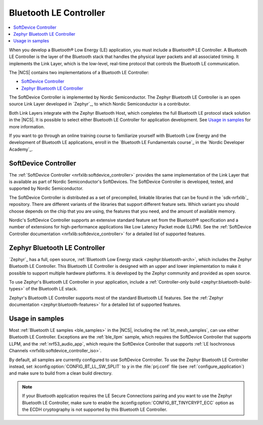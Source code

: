 .. _ug_ble_controller:

Bluetooth LE Controller
#######################

.. contents::
   :local:
   :depth: 2

When you develop a Bluetooth® Low Energy (LE) application, you must include a Bluetooth® LE Controller.
A Bluetooth LE Controller is the layer of the Bluetooth stack that handles the physical layer packets and all associated timing.
It implements the Link Layer, which is the low-level, real-time protocol that controls the Bluetooth LE communication.

The |NCS| contains two implementations of a Bluetooth LE Controller:

* `SoftDevice Controller`_
* `Zephyr Bluetooth LE Controller`_

The SoftDevice Controller is implemented by Nordic Semiconductor.
The Zephyr Bluetooth LE Controller is an open source Link Layer developed in `Zephyr`_, to which Nordic Semiconductor is a contributor.

Both Link Layers integrate with the Zephyr Bluetooth Host, which completes the full Bluetooth LE protocol stack solution in the |NCS|.
It is possible to select either Bluetooth LE Controller for application development.
See `Usage in samples`_ for more information.

If you want to go through an online training course to familiarize yourself with Bluetooth Low Energy and the development of Bluetooth LE applications, enroll in the `Bluetooth LE Fundamentals course`_ in the `Nordic Developer Academy`_.

.. _ug_ble_controller_softdevice:

SoftDevice Controller
*********************

The :ref:`SoftDevice Controller <nrfxlib:softdevice_controller>` provides the same implementation of the Link Layer that is available as part of Nordic Semiconductor's SoftDevices.
The SoftDevice Controller is developed, tested, and supported by Nordic Semiconductor.

The SoftDevice Controller is distributed as a set of precompiled, linkable libraries that can be found in the `sdk-nrfxlib`_ repository.
There are different variants of the libraries that support different feature sets.
Which variant you should choose depends on the chip that you are using, the features that you need, and the amount of available memory.

Nordic's SoftDevice Controller supports an extensive standard feature set from the Bluetooth® specification and a number of extensions for high-performance applications like Low Latency Packet mode (LLPM).
See the :ref:`SoftDevice Controller documentation <nrfxlib:softdevice_controller>` for a detailed list of supported features.


Zephyr Bluetooth LE Controller
******************************

`Zephyr`_ has a full, open source, :ref:`Bluetooth Low Energy stack <zephyr:bluetooth-arch>`, which includes the Zephyr Bluetooth LE Controller.
This Bluetooth LE Controller is designed with an upper and lower implementation to make it possible to support multiple hardware platforms.
It is developed by the Zephyr community and provided as open source.

To use Zephyr's Bluetooth LE Controller in your application, include a :ref:`Controller-only build <zephyr:bluetooth-build-types>` of the Bluetooth LE stack.

Zephyr's Bluetooth LE Controller supports most of the standard Bluetooth LE features.
See the :ref:`Zephyr documentation <zephyr:bluetooth-features>` for a detailed list of supported features.


Usage in samples
****************

Most :ref:`Bluetooth LE samples <ble_samples>` in the |NCS|, including the :ref:`bt_mesh_samples`, can use either Bluetooth LE Controller.
Exceptions are the :ref:`ble_llpm` sample, which requires the SoftDevice Controller that supports LLPM, and the :ref:`nrf53_audio_app`, which require the SoftDevice Controller that supports :ref:`LE Isochronous Channels <nrfxlib:softdevice_controller_iso>`.

By default, all samples are currently configured to use SoftDevice Controller.
To use the Zephyr Bluetooth LE Controller instead, set :kconfig:option:`CONFIG_BT_LL_SW_SPLIT` to ``y`` in the :file:`prj.conf` file (see :ref:`configure_application`) and make sure to build from a clean build directory.

.. note::
   If your Bluetooth application requires the LE Secure Connections pairing and you want to use the Zephyr Bluetooth LE Controller, make sure to enable the :kconfig:option:`CONFIG_BT_TINYCRYPT_ECC` option as the ECDH cryptography is not supported by this Bluetooth LE Controller.
